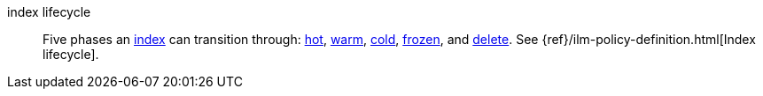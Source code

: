 
[[glossary-index-lifecycle]] index lifecycle::
Five phases an <<glossary-index,index>> can transition through:
<<glossary-hot-phase,hot>>, <<glossary-warm-phase,warm>>,
<<glossary-cold-phase,cold>>, <<glossary-frozen-phase,frozen>>,
and <<glossary-delete-phase,delete>>. See {ref}/ilm-policy-definition.html[Index
lifecycle].
//Source: Elasticsearch
